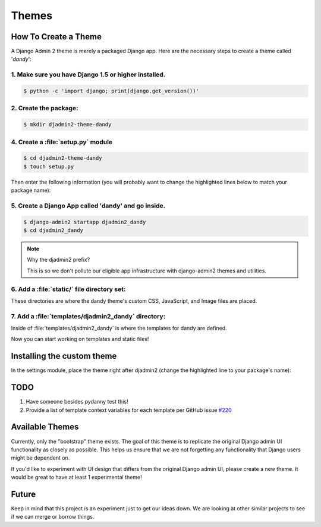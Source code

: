 ======
Themes
======

How To Create a Theme
---------------------

A Django Admin 2 theme is merely a packaged Django app. Here are the necessary steps to create a theme called '*dandy*':


1. Make sure you have Django 1.5 or higher installed. 
~~~~~~~~~~~~~~~~~~~~~~~~~~~~~~~~~~~~~~~~~~~~~~~~~~~~~

.. code-block:: python

    $ python -c 'import django; print(django.get_version())'

2. Create the package:
~~~~~~~~~~~~~~~~~~~~~~

.. code-block:: bash

    $ mkdir djadmin2-theme-dandy

4. Create a :file:`setup.py` module
~~~~~~~~~~~~~~~~~~~~~~~~~~~~~~~~~~~

.. code-block:: bash

    $ cd djadmin2-theme-dandy
    $ touch setup.py
    
Then enter the following information (you will probably want to change the highlighted lines below to match your package name):

.. code-block:: python
    :emphasize-lines: 25, 27, 28, 40, 41, 42, 44
    

    #!/usr/bin/env python
    # -*- coding: utf-8 -*-

    from setuptools import setup
    import re
    import os
    import sys
    
    def get_packages(package):
        """
        Return root package and all sub-packages.
        """
        return [dirpath
                for dirpath, dirnames, filenames in os.walk(package)
                if os.path.exists(os.path.join(dirpath, '__init__.py'))]

    if sys.argv[-1] == 'publish':
        os.system("python setup.py sdist upload")
        print("You probably want to also tag the version now:")
        print("  git tag -a %s -m 'version %s'" % (version, version))
        print("  git push --tags")
        sys.exit()

    setup(
        name='djadmin2-theme-dandy',
        version=0.1.0,
        description="A dandy theme for django-admin2.",
        long_description="A dandy theme for django-admin2.",
        classifiers=[
            "Environment :: Web Environment",
            "Framework :: Django",
            "License :: OSI Approved :: BSD License",
            "Operating System :: OS Independent",
            "Programming Language :: Python",
            "Topic :: Internet :: WWW/HTTP",
            "Topic :: Internet :: WWW/HTTP :: Dynamic Content",
            "Topic :: Software Development :: Libraries :: Python Modules",
        ],
        keywords='django,djadmin2',
        author="Your Name Here",
        author_email='Your Email Here',
        url='http://github.com/your-repo-here',
        license='MIT',
        packages=get_packages('djadmin2_dandy'),
        include_package_data=True,
        install_requires=[
            'django-admin2>=0.4.0',
            ],
        zip_safe=False,
    )


5. Create a Django App called 'dandy' and go inside. 
~~~~~~~~~~~~~~~~~~~~~~~~~~~~~~~~~~~~~~~~~~~~~~~~~~~~

.. code-block:: bash

    $ django-admin2 startapp djadmin2_dandy
    $ cd djadmin2_dandy
    
.. note:: Why the djadmin2 prefix?

    This is so we don't pollute our eligible app infrastructure with django-admin2 themes and utilities.
    
6. Add a :file:`static/` file directory set:
~~~~~~~~~~~~~~~~~~~~~~~~~~~~~~~~~~~~~~~~~~~~~~~~~~~~~~~~~~~~~~~~~~~~~~~~~~~~~~~~~~~~~~~~~~~~~~~~~~~

.. code-block:: bash
    :emphasize-lines: 3,4,5

    $ mkdir -p static/djadmin2_dandy/{js,css,img}

These directories are where the dandy theme's custom CSS, JavaScript, and Image files are placed.

7. Add a :file:`templates/djadmin2_dandy` directory:
~~~~~~~~~~~~~~~~~~~~~~~~~~~~~~~~~~~~~~~~~~~~~~~~~~~~

.. code-block:: bash
    :emphasize-lines: 2

    $ mkdir -p templates/djadmin2_dandy

Inside of :file:`templates/djadmin2_dandy` is where the templates for dandy are defined.

Now you can start working on templates and static files!

Installing the custom theme
------------------------------

In the settings module, place the theme right after djadmin2 (change the highlighted line to your package's name):

.. code-block:: python
    :emphasize-lines: 5

    ########### DJANGO-ADMIN2 CONFIGURATION
    ADMIN2_THEME_DIRECTORY = "djadmin2_dandy"
    INSTALLED_APPS += (
        'djadmin2',
        'djadmin2_dandy'
    )
    ########### END DJANGO-ADMIN2 CONFIGURATION

TODO
----

1. Have someone besides pydanny test this!
2. Provide a list of template context variables for each template per GitHub issue `#220`_

.. _`#220`: https://github.com/twoscoops/django-admin2/issues/220


Available Themes
----------------

Currently, only the "bootstrap" theme exists. The goal of this theme is to replicate the original Django admin UI functionality as closely as possible. This helps us ensure that we are not forgetting any functionality that Django users might be dependent on.

If you'd like to experiment with UI design that differs from the original Django admin UI, please create a new theme. It would be great to have at least 1 experimental theme!

Future
------

Keep in mind that this project is an experiment just to get our ideas down. We are looking at other similar projects to see if we can merge or borrow things.